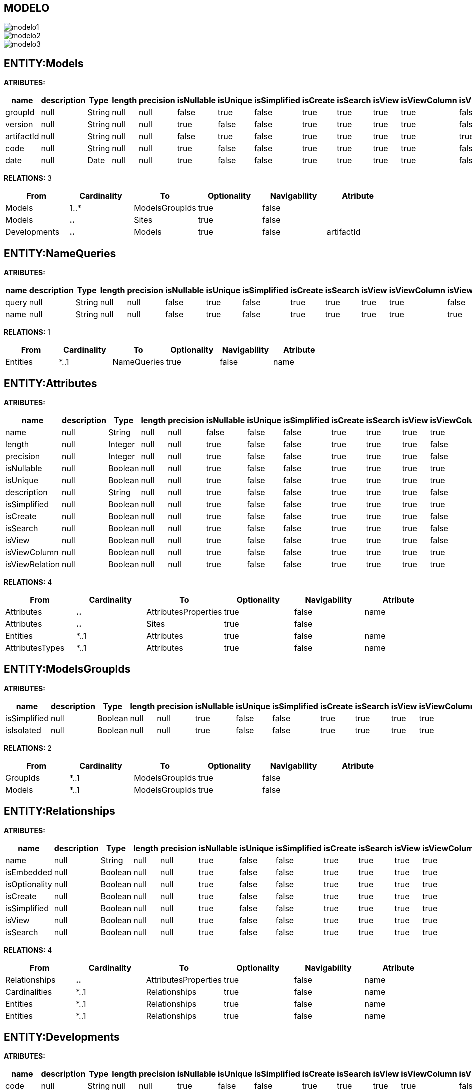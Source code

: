 [[wildfly-instalacion]]
////
a=&#225; e=&#233; i=&#237; o=&#243; u=&#250;
A=&#193; E=&#201; I=&#205; O=&#211; U=&#218;
n=&#241; N=&#209;
////
== MODELO
image::images/modelo1.jpg[]
image::images/modelo2.jpg[]
image::images/modelo3.jpg[]
== ENTITY:Models
*ATRIBUTES:*
[options="header"]
|===
|name  |description  |Type  |length  |precision  |isNullable |isUnique  |isSimplified  |isCreate  |isSearch  |isView |isViewColumn |isViewRelation 
|groupId|null|String|null|null|false|true|false|true|true|true|true|false
|version|null|String|null|null|true|false|false|true|true|true|true|false
|artifactId|null|String|null|null|false|true|false|true|true|true|true|true
|code|null|String|null|null|true|false|false|true|true|true|true|false
|date|null|Date|null|null|true|false|false|true|true|true|true|false
|===
*RELATIONS:* 3
[options="header"]
|===
|From | Cardinality | To | Optionality | Navigability | Atribute 
|Models|1..*|ModelsGroupIds|true|false|
|Models|*..*|Sites|true|false|
|Developments|*..*|Models|true|false|artifactId
|===
== ENTITY:NameQueries
*ATRIBUTES:*
[options="header"]
|===
|name  |description  |Type  |length  |precision  |isNullable |isUnique  |isSimplified  |isCreate  |isSearch  |isView |isViewColumn |isViewRelation 
|query|null|String|null|null|false|true|false|true|true|true|true|false
|name|null|String|null|null|false|true|false|true|true|true|true|true
|===
*RELATIONS:* 1
[options="header"]
|===
|From | Cardinality | To | Optionality | Navigability | Atribute 
|Entities|*..1|NameQueries|true|false|name
|===
== ENTITY:Attributes
*ATRIBUTES:*
[options="header"]
|===
|name  |description  |Type  |length  |precision  |isNullable |isUnique  |isSimplified  |isCreate  |isSearch  |isView |isViewColumn |isViewRelation 
|name|null|String|null|null|false|false|false|true|true|true|true|true
|length|null|Integer|null|null|true|false|false|true|true|true|false|false
|precision|null|Integer|null|null|true|false|false|true|true|true|false|false
|isNullable|null|Boolean|null|null|true|false|false|true|true|true|true|false
|isUnique|null|Boolean|null|null|true|false|false|true|true|true|true|false
|description|null|String|null|null|true|false|false|true|true|true|false|false
|isSimplified|null|Boolean|null|null|true|false|false|true|true|true|true|false
|isCreate|null|Boolean|null|null|true|false|false|true|true|true|false|false
|isSearch|null|Boolean|null|null|true|false|false|true|true|true|false|false
|isView|null|Boolean|null|null|true|false|false|true|true|true|false|false
|isViewColumn|null|Boolean|null|null|true|false|false|true|true|true|true|false
|isViewRelation|null|Boolean|null|null|true|false|false|true|true|true|true|false
|===
*RELATIONS:* 4
[options="header"]
|===
|From | Cardinality | To | Optionality | Navigability | Atribute 
|Attributes|*..*|AttributesProperties|true|false|name
|Attributes|*..*|Sites|true|false|
|Entities|*..1|Attributes|true|false|name
|AttributesTypes|*..1|Attributes|true|false|name
|===
== ENTITY:ModelsGroupIds
*ATRIBUTES:*
[options="header"]
|===
|name  |description  |Type  |length  |precision  |isNullable |isUnique  |isSimplified  |isCreate  |isSearch  |isView |isViewColumn |isViewRelation 
|isSimplified|null|Boolean|null|null|true|false|false|true|true|true|true|false
|isIsolated|null|Boolean|null|null|true|false|false|true|true|true|true|false
|===
*RELATIONS:* 2
[options="header"]
|===
|From | Cardinality | To | Optionality | Navigability | Atribute 
|GroupIds|*..1|ModelsGroupIds|true|false|
|Models|*..1|ModelsGroupIds|true|false|
|===
== ENTITY:Relationships
*ATRIBUTES:*
[options="header"]
|===
|name  |description  |Type  |length  |precision  |isNullable |isUnique  |isSimplified  |isCreate  |isSearch  |isView |isViewColumn |isViewRelation 
|name|null|String|null|null|true|false|false|true|true|true|true|true
|isEmbedded|null|Boolean|null|null|true|false|false|true|true|true|true|false
|isOptionality|null|Boolean|null|null|true|false|false|true|true|true|true|false
|isCreate|null|Boolean|null|null|true|false|false|true|true|true|true|false
|isSimplified|null|Boolean|null|null|true|false|false|true|true|true|true|false
|isView|null|Boolean|null|null|true|false|false|true|true|true|true|false
|isSearch|null|Boolean|null|null|true|false|false|true|true|true|true|false
|===
*RELATIONS:* 4
[options="header"]
|===
|From | Cardinality | To | Optionality | Navigability | Atribute 
|Relationships|*..*|AttributesProperties|true|false|name
|Cardinalities|*..1|Relationships|true|false|name
|Entities|*..1|Relationships|true|false|name
|Entities|*..1|Relationships|true|false|name
|===
== ENTITY:Developments
*ATRIBUTES:*
[options="header"]
|===
|name  |description  |Type  |length  |precision  |isNullable |isUnique  |isSimplified  |isCreate  |isSearch  |isView |isViewColumn |isViewRelation 
|code|null|String|null|null|true|false|false|true|true|true|true|false
|date|null|Date|null|null|true|false|false|true|true|true|true|false
|groupId|null|String|null|null|true|false|false|true|true|true|true|false
|version|null|String|null|null|true|false|false|true|true|true|true|false
|artifactId|null|String|null|null|false|true|false|true|true|true|true|true
|===
*RELATIONS:* 2
[options="header"]
|===
|From | Cardinality | To | Optionality | Navigability | Atribute 
|Developments|*..*|Models|true|false|artifactId
|Developments|*..*|Sites|true|false|
|===
== ENTITY:GroupIds
*ATRIBUTES:*
[options="header"]
|===
|name  |description  |Type  |length  |precision  |isNullable |isUnique  |isSimplified  |isCreate  |isSearch  |isView |isViewColumn |isViewRelation 
|code|null|String|null|null|true|false|false|true|true|true|true|false
|date|null|Date|null|null|true|false|false|true|true|true|true|false
|groupId|null|String|null|null|false|true|false|true|true|true|true|false
|version|null|String|null|null|true|false|false|true|true|true|true|false
|artifactId|null|String|null|null|false|true|false|true|true|true|true|true
|===
*RELATIONS:* 2
[options="header"]
|===
|From | Cardinality | To | Optionality | Navigability | Atribute 
|GroupIds|1..*|Entities|true|false|name
|GroupIds|1..*|ModelsGroupIds|true|false|
|===
== ENTITY:Cardinalities
*ATRIBUTES:*
[options="header"]
|===
|name  |description  |Type  |length  |precision  |isNullable |isUnique  |isSimplified  |isCreate  |isSearch  |isView |isViewColumn |isViewRelation 
|cardinality|null|String|null|null|false|false|false|true|true|true|true|false
|name|null|String|null|null|false|true|false|true|true|true|true|true
|isUnidirectional|null|Boolean|null|null|true|false|false|true|true|true|true|false
|===
*RELATIONS:* 3
[options="header"]
|===
|From | Cardinality | To | Optionality | Navigability | Atribute 
|Cardinalities|*..*|Imports|true|false|name
|Cardinalities|1..*|Relationships|true|false|name
|Cardinalities|*..*|Sites|true|false|
|===
== ENTITY:Entities
*ATRIBUTES:*
[options="header"]
|===
|name  |description  |Type  |length  |precision  |isNullable |isUnique  |isSimplified  |isCreate  |isSearch  |isView |isViewColumn |isViewRelation 
|description|null|String|null|null|true|false|false|true|true|true|false|false
|isSimplified|null|Boolean|null|null|true|false|false|true|true|true|true|false
|table|null|String|null|null|true|false|false|true|true|true|false|false
|serialID|null|String|null|null|true|false|false|true|true|true|true|false
|name|null|String|null|null|false|true|false|true|true|true|true|true
|===
*RELATIONS:* 8
[options="header"]
|===
|From | Cardinality | To | Optionality | Navigability | Atribute 
|Entities|1..*|Attributes|true|false|name
|Entities|1..*|NameQueries|true|false|name
|Entities|*..*|Imports|true|false|name
|Entities|*..*|AttributesProperties|true|false|name
|Entities|*..*|Sites|true|false|
|Entities|1..*|Relationships|true|false|name
|Entities|1..*|Relationships|true|false|name
|GroupIds|*..1|Entities|true|false|name
|===
== ENTITY:Imports
*ATRIBUTES:*
[options="header"]
|===
|name  |description  |Type  |length  |precision  |isNullable |isUnique  |isSimplified  |isCreate  |isSearch  |isView |isViewColumn |isViewRelation 
|name|null|String|null|null|false|true|false|true|true|true|true|true
|===
*RELATIONS:* 5
[options="header"]
|===
|From | Cardinality | To | Optionality | Navigability | Atribute 
|Imports|*..*|Sites|true|false|
|Cardinalities|*..*|Imports|true|false|name
|Entities|*..*|Imports|true|false|name
|AttributesProperties|*..*|Imports|true|false|name
|Dependencies|*..1|Imports|true|false|name
|===
== ENTITY:Dependencies
*ATRIBUTES:*
[options="header"]
|===
|name  |description  |Type  |length  |precision  |isNullable |isUnique  |isSimplified  |isCreate  |isSearch  |isView |isViewColumn |isViewRelation 
|artifactId|null|String|null|null|false|false|false|true|true|true|true|true
|groupId|null|String|null|null|false|false|false|true|true|true|true|false
|maven|null|String|null|null|false|true|false|true|true|true|true|false
|scope|null|String|null|null|true|false|false|true|true|true|true|false
|type|null|String|null|null|true|false|false|true|true|true|true|false
|version|null|String|null|null|true|false|false|true|true|true|true|false
|===
*RELATIONS:* 2
[options="header"]
|===
|From | Cardinality | To | Optionality | Navigability | Atribute 
|Dependencies|1..*|Imports|true|false|name
|Dependencies|*..*|Sites|true|false|
|===
== ENTITY:AttributesProperties
*ATRIBUTES:*
[options="header"]
|===
|name  |description  |Type  |length  |precision  |isNullable |isUnique  |isSimplified  |isCreate  |isSearch  |isView |isViewColumn |isViewRelation 
|name|null|String|null|null|false|true|false|true|true|true|true|true
|value|null|String|null|null|false|true|false|true|true|true|true|false
|===
*RELATIONS:* 6
[options="header"]
|===
|From | Cardinality | To | Optionality | Navigability | Atribute 
|AttributesProperties|*..*|Imports|true|false|name
|AttributesProperties|*..*|Sites|true|false|
|Entities|*..*|AttributesProperties|true|false|name
|Attributes|*..*|AttributesProperties|true|false|name
|AttributesTypes|*..*|AttributesProperties|true|false|name
|Relationships|*..*|AttributesProperties|true|false|name
|===
== ENTITY:AttributesTypes
*ATRIBUTES:*
[options="header"]
|===
|name  |description  |Type  |length  |precision  |isNullable |isUnique  |isSimplified  |isCreate  |isSearch  |isView |isViewColumn |isViewRelation 
|annotations|null|String|null|null|true|false|false|true|true|true|true|false
|precision|null|Integer|null|null|true|false|false|true|true|true|true|false
|length|null|Integer|null|null|true|false|false|true|true|true|true|false
|name|null|String|null|null|false|true|false|true|true|true|true|true
|type|null|String|null|null|false|false|false|true|true|true|true|true
|===
*RELATIONS:* 3
[options="header"]
|===
|From | Cardinality | To | Optionality | Navigability | Atribute 
|AttributesTypes|*..*|Sites|true|false|
|AttributesTypes|*..*|AttributesProperties|true|false|name
|AttributesTypes|1..*|Attributes|true|false|name
|===
== ENTITY:SitesTypes
*ATRIBUTES:*
[options="header"]
|===
|name  |description  |Type  |length  |precision  |isNullable |isUnique  |isSimplified  |isCreate  |isSearch  |isView |isViewColumn |isViewRelation 
|name|null|String|null|null|true|false|null|null|null|null|null|false
|===
*RELATIONS:* 3
[options="header"]
|===
|From | Cardinality | To | Optionality | Navigability | Atribute 
|SitesTypes|1..*|SitesTypes|true|false|
|SitesTypes|*..*|Sites|true|false|
|SitesTypes|*..1|SitesTypes|true|false|
|===
== ENTITY:Sites
*ATRIBUTES:*
[options="header"]
|===
|name  |description  |Type  |length  |precision  |isNullable |isUnique  |isSimplified  |isCreate  |isSearch  |isView |isViewColumn |isViewRelation 
|abc|null|String|null|null|true|false|null|null|null|null|null|false
|link|null|String|null|null|false|true|null|null|null|null|null|false
|title|null|String|null|null|true|false|null|null|null|null|null|false
|===
*RELATIONS:* 1
[options="header"]
|===
|From | Cardinality | To | Optionality | Navigability | Atribute 
|SitesTypes|*..*|Sites|true|false|
|===
